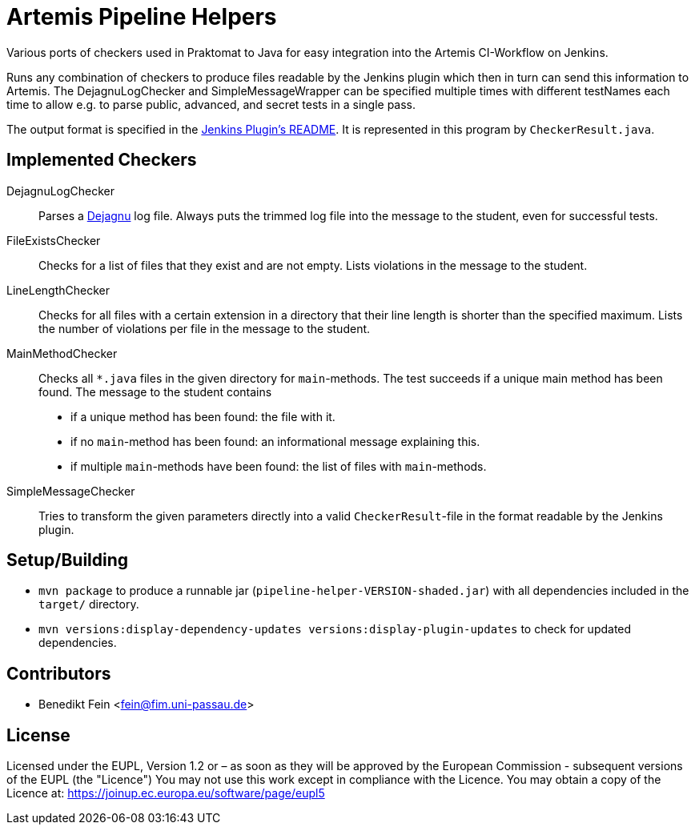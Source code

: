 = Artemis Pipeline Helpers

:url-dejagnu: https://www.gnu.org/software/dejagnu/
:url-jenkins-plugin: https://github.com/ls1intum/jenkins-server-notification-plugin


Various ports of checkers used in Praktomat to Java for easy integration into the Artemis CI-Workflow on Jenkins.

Runs any combination of checkers to produce files readable by the Jenkins plugin which then in turn can send this information to Artemis.
The DejagnuLogChecker and SimpleMessageWrapper can be specified multiple times with different testNames each time to allow e.g. to parse public, advanced, and secret tests in a single pass.

The output format is specified in the link:{url-dejagnu}[Jenkins Plugin’s README].
It is represented in this program by `CheckerResult.java`.


== Implemented Checkers

DejagnuLogChecker::
  Parses a link:{url-dejagnu}[Dejagnu] log file.
  Always puts the trimmed log file into the message to the student, even for successful tests.

FileExistsChecker::
  Checks for a list of files that they exist and are not empty.
  Lists violations in the message to the student.

LineLengthChecker::
  Checks for all files with a certain extension in a directory that their line length is shorter than the specified maximum.
  Lists the number of violations per file in the message to the student.

MainMethodChecker::
  Checks all `*.java` files in the given directory for `main`-methods.
  The test succeeds if a unique main method has been found.
  The message to the student contains
    * if a unique method has been found: the file with it.
    * if no `main`-method has been found: an informational message explaining this.
    * if multiple `main`-methods have been found: the list of files with `main`-methods.

SimpleMessageChecker::
  Tries to transform the given parameters directly into a valid `CheckerResult`-file in the format readable by the Jenkins plugin.


== Setup/Building
* `mvn package` to produce a runnable jar (`pipeline-helper-VERSION-shaded.jar`) with all dependencies included in the `target/` directory.
* `mvn versions:display-dependency-updates versions:display-plugin-updates` to check for updated dependencies.


== Contributors
* Benedikt Fein <fein@fim.uni-passau.de>


== License
Licensed under the EUPL, Version 1.2 or – as soon as they will be approved by
the European Commission - subsequent versions of the EUPL (the "Licence")
You may not use this work except in compliance with the Licence. You may obtain
a  copy of the Licence at: https://joinup.ec.europa.eu/software/page/eupl5
